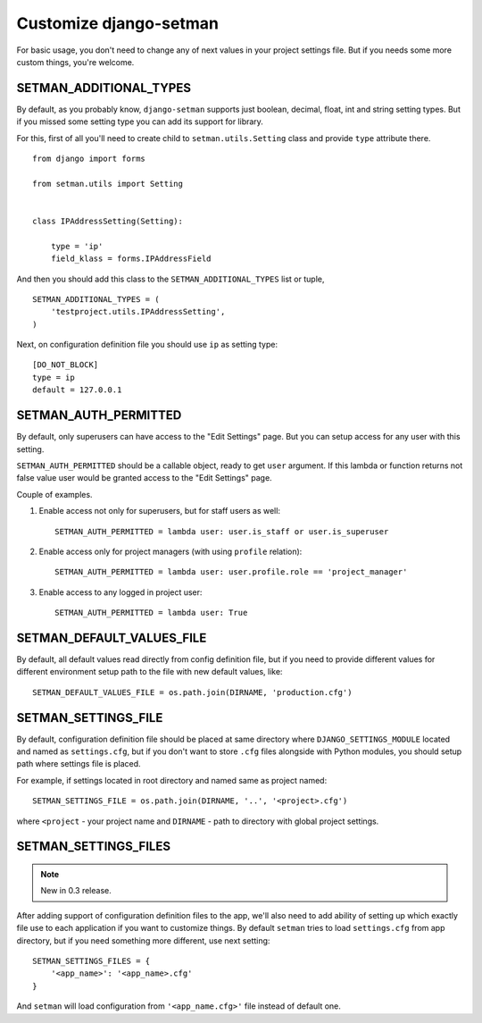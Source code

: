 =======================
Customize django-setman
=======================

For basic usage, you don't need to change any of next values in your project
settings file. But if you needs some more custom things, you're welcome.

SETMAN_ADDITIONAL_TYPES
=======================

By default, as you probably know, ``django-setman`` supports just boolean,
decimal, float, int and string setting types. But if you missed some setting
type you can add its support for library.

For this, first of all you'll need to create child to ``setman.utils.Setting``
class and provide ``type`` attribute there.

::

    from django import forms

    from setman.utils import Setting


    class IPAddressSetting(Setting):

        type = 'ip'
        field_klass = forms.IPAddressField

And then you should add this class to the ``SETMAN_ADDITIONAL_TYPES`` list or
tuple,

::

    SETMAN_ADDITIONAL_TYPES = (
        'testproject.utils.IPAddressSetting',
    )

Next, on configuration definition file you should use ``ip`` as setting type::

    [DO_NOT_BLOCK]
    type = ip
    default = 127.0.0.1

SETMAN_AUTH_PERMITTED
=====================

By default, only superusers can have access to the "Edit Settings" page. But
you can setup access for any user with this setting.

``SETMAN_AUTH_PERMITTED`` should be a callable object, ready to get ``user``
argument. If this lambda or function returns not false value user would be
granted access to the "Edit Settings" page.

Couple of examples.

1. Enable access not only for superusers, but for staff users as well::

    SETMAN_AUTH_PERMITTED = lambda user: user.is_staff or user.is_superuser

2. Enable access only for project managers (with using ``profile`` relation)::

    SETMAN_AUTH_PERMITTED = lambda user: user.profile.role == 'project_manager'

3. Enable access to any logged in project user::

    SETMAN_AUTH_PERMITTED = lambda user: True

SETMAN_DEFAULT_VALUES_FILE
==========================

By default, all default values read directly from config definition file, but
if you need to provide different values for different environment setup
path to the file with new default values, like::

    SETMAN_DEFAULT_VALUES_FILE = os.path.join(DIRNAME, 'production.cfg')

SETMAN_SETTINGS_FILE
====================

By default, configuration definition file should be placed at same directory
where ``DJANGO_SETTINGS_MODULE`` located and named as ``settings.cfg``, but if
you don't want to store ``.cfg`` files alongside with Python modules, you
should setup path where settings file is placed.

For example, if settings located in root directory and named same as project
named::

    SETMAN_SETTINGS_FILE = os.path.join(DIRNAME, '..', '<project>.cfg')

where ``<project`` - your project name and ``DIRNAME`` - path to directory
with global project settings.

SETMAN_SETTINGS_FILES
=====================

.. note:: New in 0.3 release.

After adding support of configuration definition files to the app, we'll also
need to add ability of setting up which exactly file use to each application if
you want to customize things. By default ``setman`` tries to load
``settings.cfg`` from app directory, but if you need something more different,
use next setting::

    SETMAN_SETTINGS_FILES = {
        '<app_name>': '<app_name>.cfg'
    }

And ``setman`` will load configuration from ``'<app_name.cfg>'`` file instead
of default one.
